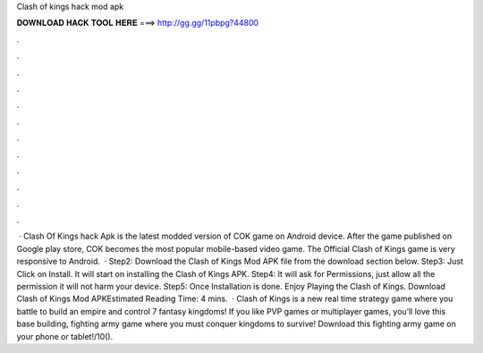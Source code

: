 Clash of kings hack mod apk

𝐃𝐎𝐖𝐍𝐋𝐎𝐀𝐃 𝐇𝐀𝐂𝐊 𝐓𝐎𝐎𝐋 𝐇𝐄𝐑𝐄 ===> http://gg.gg/11pbpg?44800

.

.

.

.

.

.

.

.

.

.

.

.

 · Clash Of Kings hack Apk is the latest modded version of COK game on Android device. After the game published on Google play store, COK becomes the most popular mobile-based video game. The Official Clash of Kings game is very responsive to Android.  · Step2: Download the Clash of Kings Mod APK file from the download section below. Step3: Just Click on Install. It will start on installing the Clash of Kings APK. Step4: It will ask for Permissions, just allow all the permission it will not harm your device. Step5: Once Installation is done. Enjoy Playing the Clash of Kings. Download Clash of Kings Mod APKEstimated Reading Time: 4 mins.  · Clash of Kings is a new real time strategy game where you battle to build an empire and control 7 fantasy kingdoms! If you like PVP games or multiplayer games, you’ll love this base building, fighting army game where you must conquer kingdoms to survive! Download this fighting army game on your phone or tablet!/10().